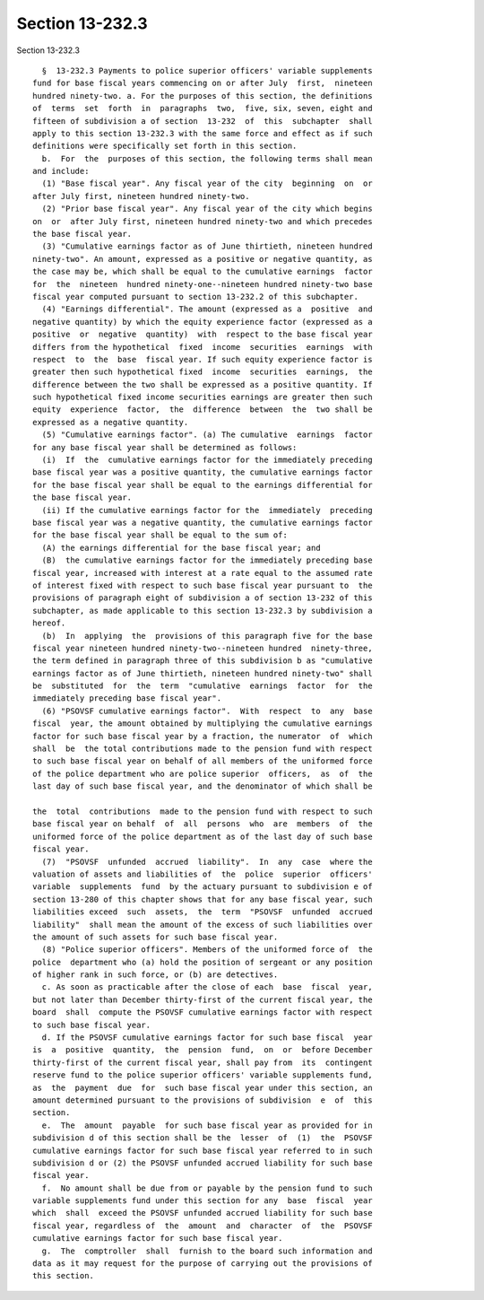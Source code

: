 Section 13-232.3
================

Section 13-232.3 ::    
        
     
        §  13-232.3 Payments to police superior officers' variable supplements
      fund for base fiscal years commencing on or after July  first,  nineteen
      hundred ninety-two. a. For the purposes of this section, the definitions
      of  terms  set  forth  in  paragraphs  two,  five, six, seven, eight and
      fifteen of subdivision a of section  13-232  of  this  subchapter  shall
      apply to this section 13-232.3 with the same force and effect as if such
      definitions were specifically set forth in this section.
        b.  For  the  purposes of this section, the following terms shall mean
      and include:
        (1) "Base fiscal year". Any fiscal year of the city  beginning  on  or
      after July first, nineteen hundred ninety-two.
        (2) "Prior base fiscal year". Any fiscal year of the city which begins
      on  or  after July first, nineteen hundred ninety-two and which precedes
      the base fiscal year.
        (3) "Cumulative earnings factor as of June thirtieth, nineteen hundred
      ninety-two". An amount, expressed as a positive or negative quantity, as
      the case may be, which shall be equal to the cumulative earnings  factor
      for  the  nineteen  hundred ninety-one--nineteen hundred ninety-two base
      fiscal year computed pursuant to section 13-232.2 of this subchapter.
        (4) "Earnings differential". The amount (expressed as a  positive  and
      negative quantity) by which the equity experience factor (expressed as a
      positive  or  negative  quantity)  with  respect to the base fiscal year
      differs from the hypothetical  fixed  income  securities  earnings  with
      respect  to  the  base  fiscal year. If such equity experience factor is
      greater then such hypothetical fixed  income  securities  earnings,  the
      difference between the two shall be expressed as a positive quantity. If
      such hypothetical fixed income securities earnings are greater then such
      equity  experience  factor,  the  difference  between  the  two shall be
      expressed as a negative quantity.
        (5) "Cumulative earnings factor". (a) The cumulative  earnings  factor
      for any base fiscal year shall be determined as follows:
        (i)  If  the  cumulative earnings factor for the immediately preceding
      base fiscal year was a positive quantity, the cumulative earnings factor
      for the base fiscal year shall be equal to the earnings differential for
      the base fiscal year.
        (ii) If the cumulative earnings factor for the  immediately  preceding
      base fiscal year was a negative quantity, the cumulative earnings factor
      for the base fiscal year shall be equal to the sum of:
        (A) the earnings differential for the base fiscal year; and
        (B)  the cumulative earnings factor for the immediately preceding base
      fiscal year, increased with interest at a rate equal to the assumed rate
      of interest fixed with respect to such base fiscal year pursuant to  the
      provisions of paragraph eight of subdivision a of section 13-232 of this
      subchapter, as made applicable to this section 13-232.3 by subdivision a
      hereof.
        (b)  In  applying  the  provisions of this paragraph five for the base
      fiscal year nineteen hundred ninety-two--nineteen hundred  ninety-three,
      the term defined in paragraph three of this subdivision b as "cumulative
      earnings factor as of June thirtieth, nineteen hundred ninety-two" shall
      be  substituted  for  the  term  "cumulative  earnings  factor  for  the
      immediately preceding base fiscal year".
        (6) "PSOVSF cumulative earnings factor".  With  respect  to  any  base
      fiscal  year, the amount obtained by multiplying the cumulative earnings
      factor for such base fiscal year by a fraction, the numerator  of  which
      shall  be  the total contributions made to the pension fund with respect
      to such base fiscal year on behalf of all members of the uniformed force
      of the police department who are police superior  officers,  as  of  the
      last day of such base fiscal year, and the denominator of which shall be
    
      the  total  contributions  made to the pension fund with respect to such
      base fiscal year on behalf  of  all  persons  who  are  members  of  the
      uniformed force of the police department as of the last day of such base
      fiscal year.
        (7)  "PSOVSF  unfunded  accrued  liability".  In  any  case  where the
      valuation of assets and liabilities of  the  police  superior  officers'
      variable  supplements  fund  by the actuary pursuant to subdivision e of
      section 13-280 of this chapter shows that for any base fiscal year, such
      liabilities exceed  such  assets,  the  term  "PSOVSF  unfunded  accrued
      liability"  shall mean the amount of the excess of such liabilities over
      the amount of such assets for such base fiscal year.
        (8) "Police superior officers". Members of the uniformed force of  the
      police  department who (a) hold the position of sergeant or any position
      of higher rank in such force, or (b) are detectives.
        c. As soon as practicable after the close of each  base  fiscal  year,
      but not later than December thirty-first of the current fiscal year, the
      board  shall  compute the PSOVSF cumulative earnings factor with respect
      to such base fiscal year.
        d. If the PSOVSF cumulative earnings factor for such base fiscal  year
      is  a  positive  quantity,  the  pension  fund,  on  or  before December
      thirty-first of the current fiscal year, shall pay from  its  contingent
      reserve fund to the police superior officers' variable supplements fund,
      as  the  payment  due  for  such base fiscal year under this section, an
      amount determined pursuant to the provisions of subdivision  e  of  this
      section.
        e.  The  amount  payable  for such base fiscal year as provided for in
      subdivision d of this section shall be the  lesser  of  (1)  the  PSOVSF
      cumulative earnings factor for such base fiscal year referred to in such
      subdivision d or (2) the PSOVSF unfunded accrued liability for such base
      fiscal year.
        f.  No amount shall be due from or payable by the pension fund to such
      variable supplements fund under this section for any  base  fiscal  year
      which  shall  exceed the PSOVSF unfunded accrued liability for such base
      fiscal year, regardless of  the  amount  and  character  of  the  PSOVSF
      cumulative earnings factor for such base fiscal year.
        g.  The  comptroller  shall  furnish to the board such information and
      data as it may request for the purpose of carrying out the provisions of
      this section.
    
    
    
    
    
    
    